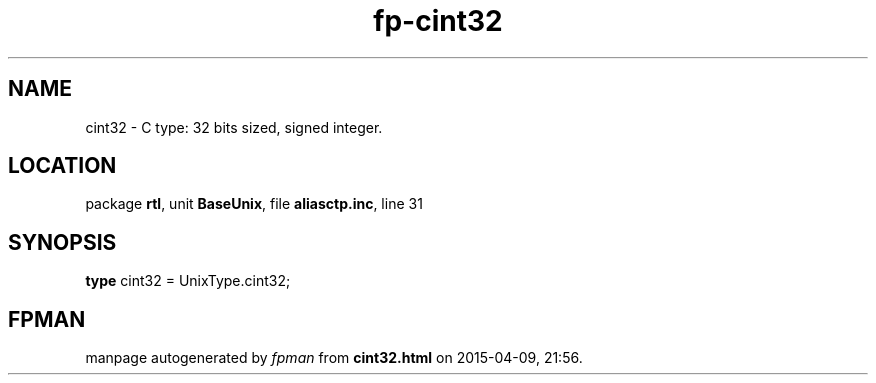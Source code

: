 .\" file autogenerated by fpman
.TH "fp-cint32" 3 "2014-03-14" "fpman" "Free Pascal Programmer's Manual"
.SH NAME
cint32 - C type: 32 bits sized, signed integer.
.SH LOCATION
package \fBrtl\fR, unit \fBBaseUnix\fR, file \fBaliasctp.inc\fR, line 31
.SH SYNOPSIS
\fBtype\fR cint32 = UnixType.cint32;
.SH FPMAN
manpage autogenerated by \fIfpman\fR from \fBcint32.html\fR on 2015-04-09, 21:56.

